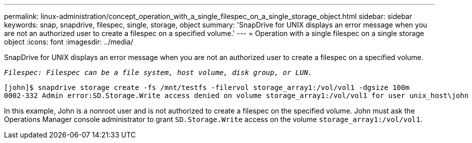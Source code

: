 ---
permalink: linux-administration/concept_operation_with_a_single_filespec_on_a_single_storage_object.html
sidebar: sidebar
keywords: snap, snapdrive, filespec, single, storage, object
summary: 'SnapDrive for UNIX displays an error message when you are not an authorized user to create a filespec on a specified volume.'
---
= Operation with a single filespec on a single storage object
:icons: font
:imagesdir: ../media/

[.lead]
SnapDrive for UNIX displays an error message when you are not an authorized user to create a filespec on a specified volume.

`_Filespec: Filespec can be a file system, host volume, disk group, or LUN._`

----
[john]$ snapdrive storage create -fs /mnt/testfs -filervol storage_array1:/vol/vol1 -dgsize 100m
0002-332 Admin error:SD.Storage.Write access denied on volume storage_array1:/vol/vol1 for user unix_host\john on Operations Manager server ops_mngr_server
----

In this example, John is a nonroot user and is not authorized to create a filespec on the specified volume. John must ask the Operations Manager console administrator to grant `SD.Storage.Write` access on the volume `storage_array1:/vol/vol1`.
